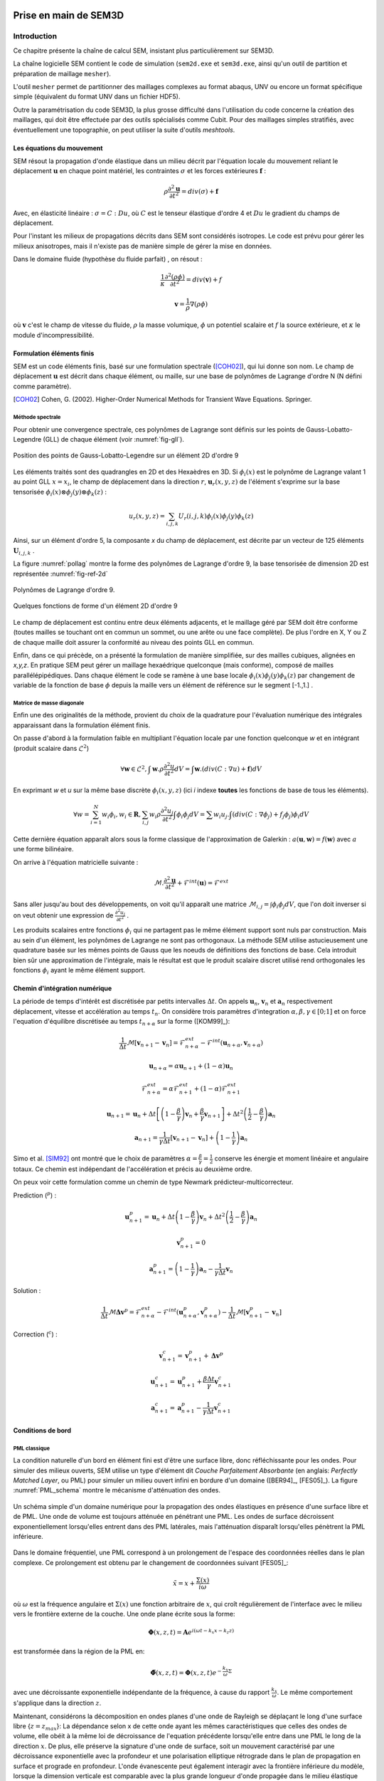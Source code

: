 .. -*- mode:rst; coding: utf-8 -*-

======================
Prise en main de SEM3D
======================

Introduction
============

Ce chapitre présente la chaîne de calcul SEM, insistant plus
particulièrement sur SEM3D.

La chaîne logicielle SEM contient le code de simulation (``sem2d.exe``
et ``sem3d.exe``, ainsi qu'un outil de partition et préparation
de maillage ``mesher``).

L'outil ``mesher`` permet de partitionner des maillages complexes au
format abaqus, UNV ou encore un format spécifique simple (équivalent
du format UNV dans un fichier HDF5).

Outre la paramétrisation du code SEM3D, la plus grosse difficulté dans
l'utilisation du code concerne la création des maillages, qui doit
être effectuée par des outils spécialisés comme Cubit. Pour des
maillages simples stratifiés, avec éventuellement une
topographie, on peut utiliser la suite d'outils *meshtools*.

Les équations du mouvement
--------------------------

SEM résout la propagation d'onde élastique dans un milieu décrit par l'équation
locale du mouvement reliant le déplacement :math:`\mathbf{u}` en chaque point matériel, les
contraintes :math:`\sigma` et les forces extérieures :math:`\mathbf{f}` :

.. math::

   \rho \frac{\partial^2 \mathbf{u}}{\partial t^2} = div \left( \sigma \right) + \mathbf{f}

Avec, en élasticité linéaire : :math:`\sigma = C : Du`, où :math:`C` est le
tenseur élastique d'ordre 4 et :math:`Du` le gradient du champs de déplacement.

Pour l'instant les milieux de propagations décrits dans SEM sont
considérés isotropes.  Le code est prévu pour gérer les milieux
anisotropes, mais il n'existe pas de manière simple de gérer la mise
en données.

Dans le domaine fluide (hypothèse du fluide parfait) , on résout :

.. math::

   \frac{1}{\kappa}\frac{\partial^2 (\rho\phi)}{\partial t^2} = div \left( \mathbf{v} \right) + f

   \mathbf{v} = \frac{1}{\rho}\nabla(\rho\phi)

où :math:`\mathbf{v}` c'est le champ de vitesse du fluide, :math:`\rho` la masse volumique, :math:`\phi` un potentiel
scalaire et :math:`f` la source extérieure, et :math:`\kappa` le module d'incompressibilité. 
  
Formulation éléments finis
--------------------------

SEM est un code éléments finis, basé sur une formulation spectrale ([COH02]_), qui lui donne son nom. Le champ de déplacement :math:`\mathbf{u}` est décrit dans
chaque élément, ou maille, sur une base de polynômes de Lagrange d'ordre N (N défini comme paramètre).

.. [COH02] Cohen, G. (2002). Higher-Order Numerical Methods for Transient Wave Equations. Springer.

Méthode spectrale
~~~~~~~~~~~~~~~~~

Pour obtenir une convergence spectrale, ces polynômes de Lagrange sont
définis sur les points de Gauss-Lobatto-Legendre (GLL) de chaque
élément (voir :numref:`fig-gll`).

.. _fig-gll:

.. figure:: ../figures/elem_gll_2d.png
   :scale: 40%
   :align: center

   Position des points de Gauss-Lobatto-Legendre sur un élément 2D d'ordre 9


Les éléments traités sont des quadrangles en 2D et des Hexaèdres en
3D. Si :math:`\phi_i(x)` est le polynôme de Lagrange valant 1 au point
GLL :math:`x = x_i`, le champ de déplacement dans la direction :math:`r`, 
:math:`\mathbf{u}_r(x,y,z)` de l'élément s'exprime sur la base tensorisée 
:math:`\phi_i\left( x\right) \otimes \phi_j\left( y\right) \otimes \phi_k\left( z\right)` :

.. math::

   u_r(x,y,z) = \sum_{i,j,k} U_r(i,j,k) \phi_i(x) \phi_j(y) \phi_k(z)

Ainsi, sur un élément d'ordre 5, la composante *x* du champ de
déplacement, est décrite par un vecteur de 125 éléments
:math:`\mathbf{U}_{i,j,k}` .

La figure :numref:`pollag` montre la forme des polynômes de Lagrange d'ordre 9, la base tensorisée
de dimension 2D est représentée :numref:`fig-ref-2d`

.. _pollag:

.. figure:: ../figures/lagrange_9.png
   :scale: 40%
   :align: center

   Polynômes de Lagrange d'ordre 9.


.. _fig-ref-2d:

.. figure:: ../figures/shape_fct_9x9.png
   :scale: 60%
   :align: center

   Quelques fonctions de forme d'un élément 2D d'ordre 9

Le champ de déplacement est continu entre deux éléments adjacents, et
le maillage géré par SEM doit être conforme (toutes mailles se
touchant ont en commun un sommet, ou une arête ou une face
complète). De plus l'ordre en X, Y ou Z de chaque maille doit assurer
la conformité au niveau des points GLL en commun.

Enfin, dans ce qui précède, on a présenté la formulation de manière
simplifiée, sur des mailles cubiques, alignées en *x,y,z*. En pratique
SEM peut gérer un maillage hexaédrique quelconque (mais conforme),
composé de mailles parallélépipédiques. Dans chaque élément le code se
ramène à une base locale :math:`\phi_i(x) \phi_j(y) \phi_k(z)` par
changement de variable de la fonction de base :math:`\phi` depuis la
maille vers un élément de référence sur le segment [-1.,1.] .

Matrice de masse diagonale
~~~~~~~~~~~~~~~~~~~~~~~~~~

Enfin une des originalités de la méthode, provient du choix de la
quadrature pour l'évaluation numérique des intégrales apparaissant
dans la formulation élément finis.

On passe d'abord à la formulation faible en multipliant l'équation
locale par une fonction quelconque *w* et en intégrant (produit
scalaire dans :math:`\mathcal{L}^2`)

.. math::

   \forall \mathbf{w} \in \mathcal{L}^2, \int \mathbf{w}.\rho 
   \frac{\partial^2 u}{\partial t^2}dV = 
   \int \mathbf{w}.(div \left( C:\nabla{}u \right) + \mathbf{f})dV

En exprimant *w* et *u* sur la même base discrète
:math:`\phi_i(x,y,z)` (ici *i* indexe **toutes** les fonctions de base
de tous les éléments).

.. math::

   \forall w = \sum_{i=1}^N w_i \phi_i, w_i \in \mathbf{R},
   \sum_{i,j} w_i \rho \frac{\partial^2 u_j}{\partial t^2}\int \phi_i\phi_j dV =
     \sum w_i u_j.\int (div(C:\nabla{}\phi_j) + f_j\phi_j) \phi_i dV

Cette dernière équation apparaît alors sous la forme classique de
l'approximation de Galerkin : :math:`a(\mathbf{u},\mathbf{w}) = f(\mathbf{w})` avec :math:`a` une
forme bilinéaire.

On arrive à l'équation matricielle suivante :

.. math::

    \mathcal{M}.\frac{\partial^2 \mathbf{u}}{\partial t^2} + \mathcal{F}^{int}
    \left( \mathbf{u} \right) = \mathcal{F}^{ext}

Sans aller jusqu'au bout des développements, on voit qu'il apparaît une
matrice :math:`\mathcal{M}_{i,j}= \int \phi_i \phi_j dV`, que l'on doit
inverser si on veut obtenir une expression de :math:`\frac{\partial^2
u_j}{\partial t^2}` .

Les produits scalaires entre fonctions :math:`\phi_i` qui ne partagent
pas le même élément support sont nuls par construction. Mais au sein
d'un élément, les polynômes de Lagrange ne sont pas orthogonaux. La
méthode SEM utilise astucieusement une quadrature basée sur les mêmes
points de Gauss que les noeuds de définitions des fonctions de
base. Cela introduit bien sûr une approximation de l'intégrale, mais
le résultat est que le produit scalaire discret utilisé rend
orthogonales les fonctions :math:`\phi_i` ayant le même élément
support.

Chemin d'intégration numérique
------------------------------

La période de temps d'intérêt est discrétisée par petits intervalles :math:`\Delta t`. On 
appels :math:`\mathbf{u}_{n}`, :math:`\mathbf{v}_{n}` et :math:`\mathbf{a}_{n}` respectivement
déplacement, vitesse et accélération au temps :math:`t_{n}`.  
On considère trois paramètres d'integration :math:`\alpha, \beta, \gamma \in \left[ 0;1\right]` 
et on force l'equation d'équilibre discrétisée au temps :math:`t_{n+\alpha}` sur la forme ([KOM99]_):
        
.. math::

    \frac{1}{\Delta t}\mathcal{M} \left[ \mathbf{v}_{n+1} - \mathbf{v}_{n} \right] = 
    \mathcal{F}_{n+\alpha}^{ext} - \mathcal{F}^{int}\left( \mathbf{u}_{n+\alpha}, \mathbf{v}_{n+\alpha} \right)

.. math::
    
    \mathbf{u}_{n+\alpha} = \alpha \mathbf{u}_{n+1} + \left( 1 - \alpha \right) \mathbf{u}_{n}
 
.. math::

    \mathcal{F}_{n+\alpha}^{ext} = \alpha \mathcal{F}_{n+1}^{ext} + \left( 1 - \alpha \right) \mathcal{F}_{n+1}^{ext}

.. math::
    
    \mathbf{u}_{n+1} = \mathbf{u}_{n} + \Delta t \left[ \left( 1 - \frac{\beta}{\gamma} \right)
    \mathbf{v}_{n} + \frac{\beta}{\gamma} \mathbf{v}_{n+1} \right] + \Delta t^2 \left( \frac{1}{2} 
    - \frac{\beta}{\gamma}\right) \mathbf{a}_{n}

.. math::

    \mathbf{a}_{n+1} = \frac{1}{\gamma \Delta t} \left[ \mathbf{v}_{n+1} - \mathbf{v}_{n} \right] +
    \left( 1 - \frac{1}{\gamma} \right) \mathbf{a}_{n}

Simo et al. [SIM92]_ ont montré que le choix de paramètres :math:`\alpha=\frac{\beta}{\gamma} = \frac{1}{2}` conserve les énergie et moment linéaire et angulaire totaux. Ce chemin est indépendant de l'accélération et précis au deuxième ordre.

On peux voir cette formulation comme un chemin de type Newmark prédicteur-multicorrecteur.

Prediction (:math:`^p`) :

.. math::
    
    \mathbf{u}_{n+1}^p = \mathbf{u}_{n} + \Delta t \left( 1 - \frac{\beta}{\gamma} \right)
    \mathbf{v}_{n} + \Delta t^2 \left( \frac{1}{2} - \frac{\beta}{\gamma} \right) \mathbf{a}_{n}

.. math::

    \mathbf{v}_{n+1}^p = 0

.. math::

    \mathbf{a}_{n+1}^p = \left( 1 - \frac{1}{\gamma} \right) \mathbf{a}_{n} - \frac{1}{\gamma \Delta t} \mathbf{v}_{n}

Solution :

.. math::

   \frac{1}{\Delta t}\mathcal{M} \mathbf{\Delta v}^p = \mathcal{F}_{n+\alpha}^{ext} - \mathcal{F}^{int} 
   \left( \mathbf{u}_{n+\alpha}^p, \mathbf{v}_{n+\alpha}^p \right) - \frac{1}{\Delta t}\mathcal{M} 
   \left[ \mathbf{v}_{n+1}^p - \mathbf{v}_{n} \right]

Correction (:math:`^c`) :

.. math::

    \mathbf{v}_{n+1}^c = \mathbf{v}_{n+1}^p + \mathbf{\Delta v}^p

.. math::

    \mathbf{u}_{n+1}^c = \mathbf{u}_{n+1}^p + \frac{\beta \Delta t}{\gamma} \mathbf{v}_{n+1}^c

.. math::

    \mathbf{a}_{n+1}^c = \mathbf{a}_{n+1}^p - \frac{1}{\gamma \Delta t} \mathbf{v}_{n+1}^c

    
Conditions de bord
------------------

PML classique
~~~~~~~~~~~~~

La condition naturelle d'un bord en élément fini est d'être une
surface libre, donc réfléchissante pour les ondes. Pour simuler des
milieux ouverts, SEM utilise un type d'élément dit *Couche Parfaitement Absorbante* (en anglais: *Perfectly
Matched Layer*, ou PML) pour simuler un milieu ouvert infini en bordure d'un
domaine ([BER94]_, [FES05]_). La figure :numref:`PML_schema` montre le mécanisme d'atténuation des ondes.

.. _PML_schema:

.. figure:: ../figures/PML_fig001.png
   :scale: 40%
   :align: center

   Un schéma simple d'un domaine numérique pour la propagation des ondes élastiques en présence d'une surface libre et de PML. Une onde de volume est toujours atténuée en pénétrant une PML. Les ondes de surface décroissent exponentiellement lorsqu'elles entrent dans des PML latérales, mais l'atténuation disparaît lorsqu'elles pénètrent la PML inférieure.

Dans le domaine fréquentiel, une PML correspond à un prolongement de l'espace des coordonnées réelles dans le plan complexe. Ce prolongement est obtenu par le changement de coordonnées suivant [FES05]_:

.. math:: 

   \tilde{x}=x+\frac{\Sigma\left( x \right)}{i \omega}

où :math:`\omega` est la fréquence angulaire et :math:`\Sigma\left( x \right)` une fonction arbitraire de :math:`x`, qui croît régulièrement de l'interface
avec le milieu vers le frontière externe de la couche. Une onde plane écrite sous la forme:

.. math::

   \mathbf{\Phi}\left( x,z,t\right)=\mathbf{A}e^{i\left(\omega t -k_{x}x -k_{z}z \right)}

est transformée dans la région de la PML en:

.. math::

   \mathbf{\tilde{\Phi}}\left( x,z,t\right)=\mathbf{\Phi}\left( x,z,t\right) e^{-\frac{k_{x}}{\omega}\Sigma}

avec une décroissante exponentielle indépendante de la fréquence, à cause du rapport :math:`\frac{k_{x}}{\omega}`. Le même 
comportement s'applique dans la direction :math:`z`.

Maintenant, considérons la décomposition en ondes planes d'une onde de Rayleigh se déplaçant le long d'une surface libre {:math:`z=z_{max}`}: 
La dépendance selon x de cette onde ayant les mêmes caractéristiques que celles des ondes de volume, elle obéit à la même loi de décroissance 
de l'equation précédente lorsqu'elle entre dans une PML le long de la direction :math:`x`. De plus, elle préserve la signature d'une onde de surface, soit un mouvement caractérisé par une décroissance exponentielle avec la profondeur et une polarisation elliptique rétrograde dans le plan
de propagation en surface et prograde en profondeur. L'onde évanescente peut également interagir avec la frontière inférieure du modèle, lorsque la dimension
verticale est comparable avec la plus grande longueur d'onde propagée dans le milieu élastique (:numref:`PML_schema`). 
Pour des simulations très longues, comme peuvent le demander des études de réponse sismique dans
des bassins sédimentaires où le signal reste piégé, l'instabilité générée dans les PML pollue le signal
partout dans le volume. Une solution est d'allonger en profondeur le modèle. Si :math:`\lambda` est la plus grande longueur d'onde des ondes de Rayleigh propagée
par la grille numérique, la frontière inférieure du modèle devrait être située à environ 2-3 `\lambda` pour éviter toute interférence avec l'onde de surface qui se propage.

PML filtrante (FPML)
~~~~~~~~~~~~~~~~~~~~

Dans le domaine fréquentiel, on peut déplacer le pôle de la transformation :math:`\tilde{x}=x+\frac{\Sigma\left( x \right)}{i \omega}` le long
de l'axe imaginaire, en remplaçant la transformation par:

.. math::

    \tilde{x}=x+\frac{\Sigma\left( x \right)}{i \omega + \omega_{c}}

En utilisant cette transformation l'onde de volume décroît dans les PML selon la formule suivante:

.. math::

    \mathbf{\tilde{\Phi}}\left( x,z,t\right)=\mathbf{\Phi}\left( x,z,t\right) e^{-\frac{k_{x}}{\omega}\frac{\omega^{2}-i \omega\omega_{c}}{\omega^{2}+\omega^{2}_{c}}\Sigma}

La décroissance exponentielle devient maintenant dépendante de la fréquence par le facteur :math:`\frac{\omega^{2}-i \omega\omega_{c}}{\omega^{2}+\omega^{2}_{c}}`.
Sa partie réelle contribue au changement d'amplitude de la décroissance, alors que sa partie imaginaire
est responsable d'un décalage en temps qui dépend également de :math:`\Sigma` :numref:`PML_filt`

.. _PML_filt:

.. figure:: ../figures/PML_fig002.png
   :scale: 80%
   :align: center

   Parties réelle et imaginaire du coefficient de décroissance, représenté en fonction de :math:`\frac{\omega}{\omega_{c}}`.

Pour :math:`\omega \to 0` et :math:`\frac{k_{x}}{\omega}` fini, les parties réelles et imaginaires tendent vers :math:`0`,
conduisant à un régime élastique. Pour :math:`\omega \to \infty`, la partie réelle tend vers :math:`1`, 
alors que la partie imaginaire disparaît: on retrouve asymptotiquement une PML standard. 
En regardant la partie réelle, cette couche ressemble à un milieu élastique à basses fréquences
et à une couche dissipative pour des fréquences plus élevées, la transition étant décrite par un filtre passe-bas
avec une fréquence de coupure autour de :math:`\omega_{c}`. Pour :math:`\omega = \frac{\omega_{c}}{2}`, on assure une absorption d'environ
:math:`\frac{1}{\sqrt{2}}` celle d'une PML standard. D'un autre côté, la partie imaginaire a un maximum pour :math:`\omega=\omega_{c}`
correspondant aussi à un décalage de phase maximum si :math:`\Sigma > 2 \pi`. Pour une fréquence de coupure égale
au quart ou à la moitié de la fréquence de la source, on peut considérer que les FPML ont presque le même
comportement que des PML standard pour des ondes de volume. Le terme de correction par rapport à une
PML classique est un terme de convolution en temps, correspondant à un filtre passe-bas de Butterworth
agissant sur le champ propagé. Des PML filtrantes d'ordre élevé peuvent être ainsi construites à partir
de fonctions de transfert d'ordre élevé de filtres de Butterworth pour une absorption plus efficace. Les
FPML augmentent ainsi le nombre de variables à stocker.\\

Remarque Importante : dans la version actuelle de SEM, les directions d'atténuation des PMLs doivent être alignées avec les axes globaux du modèle. Cela implique entre autres que les faces des PMLs doivent être parfaitement planes. Ceci sera amené à évoluer.

Intégration temporelle
----------------------

Le schéma d'intégration est un schéma de Newmark explicite ([NEW59]_, [HUG87]_, [SIM92]_).


Le pas de temps d'intégration :math:`\Delta t` dans SEM est calculé automatiquement à
partir du nombre de Courant :math:`\mathcal{C}<1` (paramètre de configuration) selon :

.. math::

   \Delta t = \mathcal{C} \frac{\min \Delta{x_{GLL}}}{V_{max}}

où :math:`\min 	\Delta{x_{GLL}}` est la distance minimum entre deux points GLL et :math:`V_{max}` la vitesse maximum des matériaux considérés dans le modèle.
   
Attention:

   Des mailles trop petites, ou des vitesses de propagation trop
   importantes vont faire chuter le pas de temps.

.. [NEW59] Newmark, N. M. (1959). A method of computation for structural dynamics, *J. Eng. Mech., ASCE 85*, 67-94.

.. [HUG87] Hughes, T. J. R. (1987). The finite element method, linear static and dynamic finite element analysis. Englewood Cliffs, NJ : Prentice-Hall International.

.. [SIM92] Simo, J. C. (1992). Algorithms for static and dynamic multiplicative plasticity that preserve the classical return mapping schemes of the infinitesimal theory. *Comp. Meth. Appl. Mech. Eng. 99*, 61–112.

   [KOM99] Komatitsch, D. et al. (1999). Introduction to the spectral-element method for three dimensional seismic wave propagation. Geophys. J. Int. 139(3), 806-822.

Résolution spatiale
-------------------

Le maillage doit également être suffisamment résolu pour capturer les
fréquences spatiales du signal que l'on veut propager. On considère
que 10 points GLL par longueur d'onde sont suffisants.

Augmenter l'ordre des éléments est donc un moyen d'obtenir une
résolution spatiale correcte avec un maillage donné. La convergence
spatiale étant rapide, augmenter l'ordre devrait permettre de baisser
le nombre de points par longueur d'onde nécessaire, mais cela augmente
doublement les coûts de calcul :

- la complexité est en :math:`N^3` par points GLL,

- le pas de temps est proportionnel à :math:`\frac{1}{\min \Delta x}`,
  le pas d'espace :math:`\min \Delta x` diminuant avec l'ordre des
  éléments (On voit sur :numref:`fig-gll` comment les points de Gauss se
  resserrent vers les bords avec l'augmentation de l'ordre).

Atténuation
-----------

Un mécanisme d'atténuation sismique des ondes P et S est implémenté,
sous forme d'une série de filtres répartis sur une bande de
fréquence. (voir [KOM98]_)


Description des sorties
-----------------------

Les résultats de simulation peuvent être obtenus sous deux formes :

- Des instantanés (*snapshot*) des champs obtenus sur tous les points GLL, ou sur
  une sous-partie, à une fréquence donnée. Ces sorties sont en général
  assez lourdes et ne peuvent être trop fréquentes.

- Des sorties *capteurs*, pour un ou plusieurs points du maillage, on
  sort les valeurs du champ toutes les N itérations de calcul.

Les champs disponibles sont :

============= ====== ======== ========
Champ         Milieu Snapshot Capteurs
============= ====== ======== ========
Déplacement   S      Oui      Oui
Vitesse       S/F    Oui      Oui
Accélération  S/F    Oui      Non
Pression      S/F    Oui      Non
============= ====== ======== ========


Pour les instantanés, il existe un mécanisme de sélection de mailles
qui permet de ne sauvegarder qu'une partie du maillage. Cependant on
ne peut sélectionner que des mailles complètes (donc avec tous ses
points GLL), et pour l'instant, on ne peut pas, sauf en
post-traitement, re-interpoler les fonctions de formes sur un maillage
plus grossier.

Présentation des outils
=======================

Deux exécutables sont impliqués directement dans l'utilisation de SEM :

- :program:`mesher` et :program:`sem3d.exe` pour le cas 3D,

- :program:`sem2d.exe` pour le cas 2D, il n'existe pas encore d'outil de
  partitionnement simple à utiliser.

:program:`mesher` transforme un maillage d'entrée en un maillage partitionné
utilisable par SEM. On peut lui fournir différents formats :

- Un maillage au format *Abaqus* (d'extension ``.aba``)

- Un maillage au format *UNV*, (aussi connu sous le nom *IDEAS*)
  d'extension ``.unv``.  Les *UNiVersal files* (source: http://www.sdrl.uc.edu/universal-file-formats-for-modal-analysis-testing-1/file-format-storehouse)
  sont des fichiers ASCII qui peuvent être utilisés
  pour stocker des informations sélectionnées à partir d'un fichier
  de modèle. Blocs d'information appelés *datasets*  constituent la
  structure de base d'un fichier universel.
  SEM peut lire les blocs suivantes:

    - Dataset **2411** : noeuds avec leurs coordonnées 3D;

    - Dataset **2412** : éléments finis (2D et 3D) avec leur connectivité
      nodale;

    - Dataset **2477 ou 2467** : *Groupes physiques* (*PhysicalVolume* et
      *PhysicalSurface*) ils sont des ensembles d'éléments finis avec
      les mêmes propriétés (par exemple des éléments finis à l'intérieur
      de le même matériau, les surfaces physiques à être affectés avec
      des conditions limites).

- Un maillage au format *HDF5*, spécifique, dont la structure est
  décrite en détails dans :ref:`Format HDF5`.

- Le quatrième format est simplement la description d'un maillage
  cartésien, pour lequel on entre manuellement les coordonnées et la
  subdivision de la grille souhaitée.


L'outil :program:`mesher`, en plus de ses entrées en ligne de commande,
s'appuie sur un fichier externe ``mat.dat``, donnant quelques
informations sur le maillage à générer : nombre de matériaux, présence
d'éléments PML, type de matériau (solide ou fluide).


Préparation d'un cas de calcul
------------------------------

Pour lancer un calcul SEM, il faut se placer dans le répertoire du cas et y placer
les fichiers nécessaires à son exécution. L'arborescence doit être la suivante ::

  CAS/
  |- input.spec
  |- material.input
  |- sem/
  |  |- mesh4spec.0000
  |  |- ...
  |  |- mesh4spec.NNNN  

:file:`input.spec` :

  Ce fichier contient la configuration du code (voir :ref:`input.spec`):
  - paramètres d'intégration temporelle, temps physique du calcul,
  - description de la ou des sources,
  - description des sorties capteurs,
  - description des sorties snapshots.

:file:`material.input` :

  Ce fichier contient la description de chaque matériau : :math:`\rho, V_p, V_s`, un nombre
  de points GLL par direction de la maille de référence.

  Le format du fichier est le suivant :

  - la première ligne contient le nombre de milieux décrits

  - Une ligne par milieu, contenant :

    - le type de milieu (Solide, Fluide, Random, PML solide (P)m PML fluide (L) )

    - Les vitesses d'ondes P, et S

    - La densité

    - L'ordre des élément (Le même ordre est imposée pour X, Y et Z)

    - Les atténuations d'ondes P et S par les paramètres :math:`Q_\kappa` et :math:`Q_\mu`.

  - 2 lignes de commentaires

  - Pour chaque milieu de type PML (donc P ou L), une ligne indiquant les directions d'atténuation,
    et le type d'atténuation :

    - Un caractère pour le type de PML (filtrante (T), ou standard (F))

    - paramètres n et A pour les PML filtrantes

    - 3 couples de deux paramètres indicant le point de début de la PML et la taille de l'extrusion de la PML
      Respectivement X, Y et Z  
      Tailles négatives doivent être utiées si l'extrusion est dans le sense négatif de axe. 

    - La fréquence de coupure en cas de PML filtrant

    - Le nombre du matériel avec lequel la PML fait interface

  - 5 lignes de commentaires

  - Pour chaque millieu de type Random (R), 

    - Choix de paramétrisation (0 for mu, kappa, rho and 1 for mu, lambda, rho)

    - 3 lignes avec les paramètres statistiques de chaque millieu Random
      
      Modèle de Correlation (1 pour Gaussian)
      3 Tailles de correlation, repectivement X, Y et Z
      Marginal d'ordre 1 (1 pour Gaussianne, 2 pour lognormal)
      Coeficient de variation
      Choix du germe aléatoire (si ce chiffre est plus petit que 0 le germe sera choisi selon le clock du processeur) 

  Exemple ::

    27
    S  6300.00  2500.00   2800. 5   5    5  0.000005 600. 300.
    P  6300.00  2500.00   2800. 7   7    5  0.000005   0.   0.
    P  6300.00  2500.00   2800. 7   7    5  0.000005   0.   0.
    R  6300.00  2500.00   2800. 5   5    5  0.000005 600. 300.
    # PML properties
    # npow,Apow,posX,widthX,posY,widthY,posZ,widthZ,mat
    2 10. 0.000000 -1.000000 0.000000 -1.000000 50.000000 1.000000 0
    2 10. 0.000000 0.000000 0.000000 -1.000000 50.000000 1.000000 0
    # Random properties
    # Parametrization Choice (0 for Kappa, 1 for Lambda)
    # Rho            : corrMod, corrL_x, corrL_y, corrL_z, margiF, CV, seedStart
    # Kappa or Lambda: corrMod, corrL_x, corrL_y, corrL_z, margiF, CV, seedStart
    # Mu             : corrMod, corrL_x, corrL_y, corrL_z, margiF, CV, seedStart
    0
    2 30.0 30.0 30.0 2 0.3 0
    2 30.0 30.0 30.0 2 0.3 1
    2 30.0 30.0 30.0 2 0.3 -1
     
:file:`capteurs.dat` :

  Contient les coordonnées X Y Z des capteurs, un capteur sur chaque ligne,
  pour les capteurs de type "points". Les noms des capteurs produits
  sont le nom de la section suivi du numéro de la ligne du capteur
  (commençant à zéro).

Le fichier :file:`input.spec` est décrit en détails dans la section
_`Description des paramètres de SEM3D`.

Des exemples de fichiers :file:`material.input` et :file:`capteurs.dat` sont
disponibles dans les tests du code. Ces derniers sont de simples
tables de paramètres.

Exemples de modélisation avec SEM3D
===================================

Problème de solide stratifié fluide avec PML en demi-espace
-----------------------------------------------------------

On présente ici un cas test en expliquant tous les paramètres entrés
et les mots clés utilisés pour lancer des calculs avec SEM3D. Il s'agit d'un
cas de surface libre (demi espace) avec le sol stratifié et fluide
entouré par des PMLs.

Pour préparer le lancement d'un calcul SEM, dans le répertoire du cas,
il faut avoir 6 fichiers qui sont mesh.input, mat.dat [#]_, mater.in,
material.input [#]_, input.spec, capteurs.dat.

.. [#] Le fichier "mat.dat" n'est nécessaire quand dans le cas du
       maillage automatique. Pour le cas d'un maillage externe comme
       UNV ce fichier n'est pas nécessaire.

.. [#] Le fichier "material.input" n'est pas nécessaire dans le
       cas du maillage automatique car ce fichier va être créé
       automatiquement au moment de la création du maillage.

La description de chaque fichier est la suivante:

1) :file:`mesh.input` : il indique le nombre de processeurs, et le type de
   maillage qui va être généré. Ce fichier [#]_ doit contenir ::

     8   #nombre de processeurs
     1   #type de maillage
         # 1 : on the fly
         # 2 : Abaqus par Cubit
         # 3 : fichier UNV
         # 4 : HDF5 Hex8
         # 5 : Earth Chunk

.. [#] Attention ce n'est pas exactement un fichier d'entrée, c'est un
       fichier qui contient ce que le :program:`mesher` doit avoir sur
       son entrée standard (ie le fichier doit être redirigé sur
       l'entrée de :program:`mesher`)

2) :file:`mat.dat` : il présente la géométrie du maillage (automatique). Pour
   le cas test présenté ici, on est dans le cas d'un demi-espace. Ce
   fichier doit contenir ::

     -100.    # xmin
     500.     # xmax
     50.      # xstep
     -100.    # ymin
     500.     # ymax
     50.      # ystep
     500.     # zmax
     3       # nb. of layers
     300 6   # upper layer: thickness and nb of steps
     300 6   # midle layer: thickness and nb of steps
     300 6   # lower layer: thickness and nb of steps
     1   # PMLs? 0: no, 1: yes
     0 1   # PMLs on top? at the bottom? (0: no, 1: yes)
     5   # nb of GLL nodes in the PML
     1   # 8 or 27 control points for elements (1 or 2)

3) :file:`mater.in` : il décrit le nombre de couches du milieu et les
   propriétés du matériaux. Le :program:`mesher` va utiliser ce fichier pour
   générer le fichier :file:`material.input` dans le cas du maillage
   automatique. Ce fichier doit contenir ::

     3   # nombre de couches
     F  6300.00    00.00    1.0  5   5    5  0.000005 630. 250.
     S  6300.00  2500.00   2800. 5   5    5  0.000005 630. 250.
     S  5000.00  2000.00   2000. 5   5    5  0.000005 630. 250.
     # Type de milieu, Vp, Vs, Rho, N-GLLx, N-GLLy, N-GLLz, dt, Qk, Qmu

     # Type de milieu : (S:Solide, F:Fluide)
     # Vp et Vs : Vitesse de propagation des ondes P et S
     # Rho : Masse Volumique
     # N-GLLx, N-GLLy, N-GLLz : Nombre de points GLL dans les 
     #                    trois directions (N-GLLy est ignoré en 2D)
     # dt : Pas de temps (pour l'instant, il est ignoré)
     # Qk et Qmu : Facteurs de qualité d'atténuation des ondes P et S

4) :file:`material.input` : Ce fichier va être créé par le :program:`mesher` au moment de
   la génération du maillage. Il décrit toutes les propriétés des
   matériaux, les PMLs et les directions de PMLs.

5) :file:`input.spec` : Ce fichier décrit le chargement, limite le temps de
   simulation, et spécifie les zones du maillage à sauvegarder dans
   les fichiers résultat. Il doit contenir ::

     # -*- mode: perl -*-
     run_name = "Cube_PML";

     # duration of the run
     sim_time = 5.0;
     mesh_file = "mesh4spec"; # input mesh file
     mat_file = "material.input";
     dim=3;

     snapshots {
         save_snap = true;
         snap_interval = 0.01;
         deselect all;
         select box = -100 -100  100 500 500 150;
         select box = -100  100 -100 500 150 500;
         select box =  100 -100 -100 150 500 500;
     };

     # Description des capteurs
     save_traces = true;
     traces_format=hdf5;

     capteurs "A" {
       type = points;
       file = "capteurs.dat";
       period = 10;
     };


     # Fichier protection reprise
     prorep=false;
     prorep_iter=1000;
     restart_iter=370;


     # introduce a source
     source {
         # coordinates of the sources ((x,y,z) or (lat,long,R) 
         #                            if rotundity is considered)
         coords = 25. 25. 0.;
         # the numbers before the labels are here to help convert  
         #                            from previous input.spec format
         # Type (1.Impulse, 2.moment Tensor, 3.fluidpulse)
         type = impulse;
         # Direction 0.x,1.y ou 2.z (only for Impulse)
         dir = 1. 0. 0.;
         # Function 1.gaussian, 2.ricker, 3.tf_heaviside, 4.gabor,  
         #                               5.file,6.spice_bench,7.sinus
         func = ricker; 
         tau = 0.4;
         freq = 3.;   # source main frequency / cutoff frequency
     };

     time_scheme {
         accel_scheme = false;  # Acceleration scheme for Newmark
         veloc_scheme = true;   # Velocity scheme for Newmark
         alpha   = 0.5;           # alpha (Newmark parameter)
         beta    = 0.5;           # beta (Newmark parameter)
         gamma   = 1;             # gamma (Newmark parameter)
         courant = 0.2;
     };

     amortissement {
         nsolids = 0;           # number of solids for attenuation  
                                #                (0 if no attenuation)
         atn_band = 10  0.05;   # attenuation period band
         atn_period = 0.2;      # model period
     };

     capteurs "ligne" {
     type = line;
     counti = 50;
     point0 = 0. 0. 0.;
     point1 = 0. 5000. 0.;
     periode = 1;
     };

Lancement du cas
----------------

Il faut d'abord préparer le répertoire du CAS : y copier les fichiers
:file:`input.spec`, :file:`material.input`, :file:`capteurs.dat`, et placer les fichiers
:file:`mesh4spec.NNNN` dans le sous-répertoire ``sem/``.

On doit obtenir l'arborescence suivante ::

  mon_cas/
  |- input.spec
  |- material.input
  |- capteurs.dat
  |- mat.dat
  |- sem/
  |  |- mesh4spec.0000.h5
  |  |- mesh4spec.0001.h5
  |  |- mesh4spec.0002.h5
  |  |- mesh4spec.0003.h5


Visualisation des résultats
---------------------------

Les résultats sont de deux sortes :

- Des instantanés (mot-clef *snapshot* du fichier de config)
  sauvegardés dans le répertoire ``res/`` : les sorties sont au format
  HDF5, directement visibles avec **paraview**, ou ensight en
  ouvrant le fichier ``.xmf`` associé (Format XDMF).

- Des sorties capteurs, au format texte ou hdf5 (paramétrable par
  fichier de config).  Le format HDF5 n'a d'utilité que pour un grand
  nombre de capteurs sur des systèmes de fichier distribués.


Protection reprise
------------------

Il est possible de reprendre le calcul après un arrêt à partir de la dernière *protection*.
Les fichiers de protection sont des répertoires placés dans le répertoire ``prot`` et portant
le numéro de l'itération de protection.

Pour relancer le calcul à partir d'une protection, il faut renseigner le numéro d'iteration
avec le mot-clef ``restart_iter`` et indiquer que l'on veut redémarrer depuis une reprise :
mot-clef ``prorep`` valant ``true``.

Le mot-clef ``prorep_iter=NIT`` indique au code d'effectuer une protection toutes les ``NIT`` itérations.


Maillage d'une topographie
==========================


Génération du maillage
----------------------

Pour générer ce cas on va utiliser un jeu d'outils externes à SEM : *meshtools*.

Les étapes de construction sont les suivantes :

- Sélection d'un ou plusieurs fichiers de topographie (format SRTM par exemple) (*utilisateur*)

- Conversion/concaténation de la topographie en un format compact intermédiaire (*mt_import*)

- Création d'une grille cartésienne dans la projection souhaitée (*mt_grid*)

- (optionnel) Création de grilles supplémentaires pour mailler des couches en profondeur épousant la topographie
  de surface (*utilisateur*)

- Génération du maillage et du fichier matériau associé (*mt_topo*)

- Partition du maillage (*mesher*)


Nous allons traiter un exemple de génération de maillage à partir d'un fichier srtm ::

  # On décompresse le fichier srtm
  $ unzip srtm_56_01.zip
  # On convertit le fichier au format hdf5 (lat/lon)
  $ mt_import -s topo_srtm.h5 srtm_56_01.tif
  # On projete une grille de 30x30 mailles de 1000x1000 m de cote  
  #                            d'origine 58N 96E dans la projection aeqd
  $ mt_grid --vx=1000,0 --vy=0,1000 -g 30,30 -p \
           "+proj=aeqd +lat_0=58.0 +lon_0=96.0" \
                   -n surf topo_srtm.h5 grid.h5
  $ mt_grid --vx=500,0 --vy=0,500 -g 300,300 -p \
            "+proj=aeqd +lat_0=58.0 +lon_0=96.0" \
                        -n surf topo.h5 grid.h5
  # Le fichier contenant la grille est utilise pour creer un maillage
  $ mt_topo --npml=1 --profile=mesh.profile \
         —mat=input_material.dat grid.h5 mesh_sem.h5
  # on renomme le fichier materiau (pour l'outil mesher)
  $ cp mesh_sem.h5.mat material.input
  $ mesher
  256
  0
  4
  1
  mesh_sem.h5
  $ mkdir sem
  $ mv mesh4spec.0* sem/
  # Lancement du cas sem
  $ mpirun -n 256 sem3d.exe

Modification d'une surface
--------------------------

Les surfaces sont générées dans le fichier :file:`grid.h5` par :program:`mt_grid` ci-dessus.

Ce sont des datasets HDF5 que l'on peut manipuler en python ainsi :

1. Lancement de python ::

   $ python

2. Lecture ::

    >>> import h5py
    >>> from numpy import *
    >>> f = h5py.File("grid.h5")
    >>> X = f["surf"]["X"][...]
    >>> Y = f["surf"]["Y"][...]
    >>> Z = f["surf"]["Z"][...]

3. Modification (exemple on multiplie par une fonction) ::

    >>> xs = 0.
    >>> ys = 0.
    >>> r0 = 5000.
    >>> kr = 10.
    >>> kz = tanh( r0 - kr*((X-xs)**2 + (Y-ys)**2) )
    >>> f["surf"]["Z"][...] = kz*Z

4. Fermeture du fichier ::

    >>> f.close()



Modification de l'association des matériaux
-------------------------------------------

L'outil :program:`mt_topo` via le fichier de profil vertical (option ``--profile``) applique une description
de milieu homogène par couche de mailles (pas de variation en X et Y).

On peut cependant aller plus loin et modifier le maillage généré avec quelques lignes de script python ::

  $ python
  # import des fonctions numpy
  >>> from numpy import *
  # Import du module de lecture de fichier HDF5
  >>> import h5py
  # Ouverture du fichier
  >>> fmesh = h5py.File("mesh_sem.h5","r+")
  # On lit les coordonnees des noeuds (taill Np x 3)
  >>> nodes = fmesh["/Nodes"][...]
  # On charge les proprietes materiau (taille Nel)
  >>> mat = fmesh["/Mat"][...]
  # On charge la description des elements Nel x 8
  >>> elem = fmesh["/Elements"][...]
  # On calcule le centre de chaque element nodes[elem,:] est un tableau
  # de taille Nel x 8 x 3, on fait la moyenne des coordonnees sur l'axe du milieu
  >>> ctr = nodes[elem,:].sum(axis=1)/8.
  # on applique un nouveau materiau sur la zone d'interet :
  >>> z1 = logical_and( ctr[:,0] > 5000, ctr[:,0] < 10000. )
  >>> z2 = logical_and( ctr[:,1] > 2000, ctr[:,1] < 4000. )
  >>> z3 = ctr[:,2] > -5000
  # Un tableau de booléen de taille Nel tq les valeurs true correspondent aux
  # élements de centre 5000<X<10000 , 2000<Y<4000, Z>-5000
  >>> zone = logical_and(z1, logical_and(z2, z3))
  # On change le materiau associé à cette zone
  >>> mat[zone] = 2
  # On récrit le nouveau champ matériau
  >>> fmesh["/Mat"] = mat
  # Fin
  >>> fmesh.close()

=================
Gestion des tests
=================

Il y a un outil qui gère le lancement des tests et la génération d'un
rapport de test.

Il n’est pas spécifique à SEM. Par contre, des développements
spécifiques ont été fait pour traiter plus particulièrement
les sorties de les codes SEM2D et SEM3D.

La documentation Validationtools.pdf [disponible dans le répertoire
``Valid-tools/doc/source``] décrit en détails l'organisation et la
construction des tests, la structure du rapport de test,la création
d'un jeu de tests, les données d'entrée que l'auteur d'un cas test
devra fournir pour s'intégrer correctement dans cette infrastructure
voire les routines de support spécifiques à certains codes.
